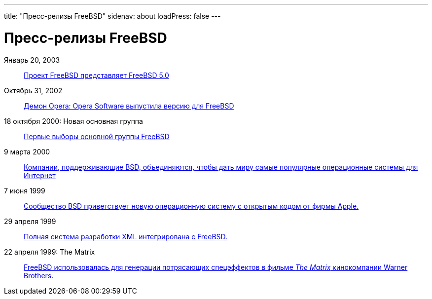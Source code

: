 ---
title: "Пресс-релизы FreeBSD"
sidenav: about
loadPress: false
---

= Пресс-релизы FreeBSD

Январь 20, 2003::
link:https://www.FreeBSD.org/press/press-rel-7[Проект FreeBSD представляет FreeBSD 5.0]
Октябрь 31, 2002::
link:https://www.FreeBSD.org/press/press-rel-6[Демон Opera: Opera Software выпустила версию для FreeBSD]
18 октября 2000: Новая основная группа::
link:press-rel-5[Первые выборы основной группы FreeBSD]
9 марта 2000::
link:press-rel-4[Компании, поддерживающие BSD, объединяются, чтобы дать миру самые популярные операционные системы для Интернет]
7 июня 1999::
link:press-rel-3[Сообщество BSD приветствует новую операционную систему с открытым кодом от фирмы Apple.]
29 апреля 1999::
link:press-rel-2[Полная система разработки XML интегрирована с FreeBSD.]
22 апреля 1999: The Matrix::
link:press-rel-1[FreeBSD использовалась для генерации потрясающих спецэффектов в фильме _The Matrix_ кинокомпании Warner Brothers.]
